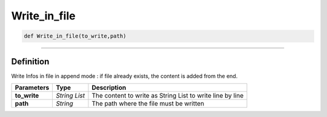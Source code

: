 Write_in_file
=============

.. code-block:: python

	def Write_in_file(to_write,path)

_________________________________________________________________

Definition
----------

Write Infos in file in append mode : if file already exists, the content is added from the end.

=============== ================ ============================================================
**Parameters**    **Type**        **Description**
**to_write**      *String List*    The content to write as String List to write line by line
**path**          *String*         The path where the file must be written
=============== ================ ============================================================